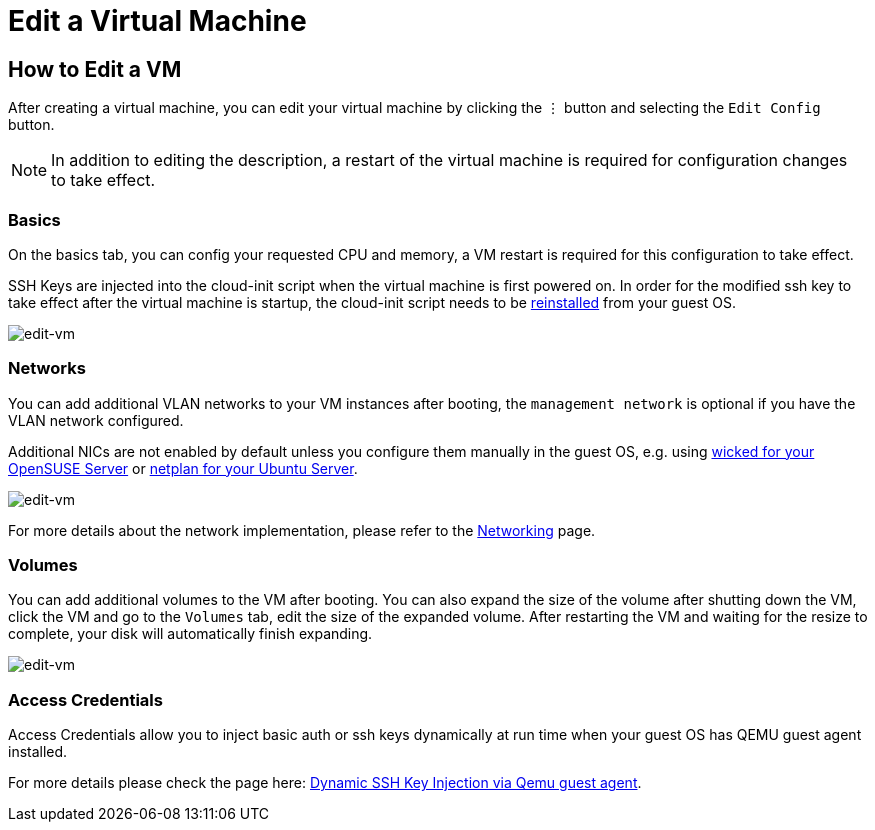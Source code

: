 = Edit a Virtual Machine

== How to Edit a VM

After creating a virtual machine, you can edit your virtual machine by clicking the `⋮` button and selecting the `Edit Config` button.

[NOTE]
====
In addition to editing the description, a restart of the virtual machine is required for configuration changes to take effect.
====

=== Basics

On the basics tab, you can config your requested CPU and memory, a VM restart is required for this configuration to take effect.

SSH Keys are injected into the cloud-init script when the virtual machine is first powered on. In order for the modified ssh key to take effect after the virtual machine is startup, the cloud-init script needs to be xref:../faq.adoc#_how_to_install_the_qemu_guest_agent_of_a_running_vm[reinstalled] from your guest OS.

image::vm/edit-vm-basics.png[edit-vm]

=== Networks

You can add additional VLAN networks to your VM instances after booting, the `management network` is optional if you have the VLAN network configured.

Additional NICs are not enabled by default unless you configure them manually in the guest OS, e.g. using https://doc.opensuse.org/documentation/leap/reference/html/book-reference/cha-network.html#sec-network-manconf[wicked for your OpenSUSE Server] or https://ubuntu.com/server/docs/network-configuration[netplan for your Ubuntu Server].

image::vm/edit-vm-networks.png[edit-vm]

For more details about the network implementation, please refer to the xref:../networking/harvester-network.adoc[Networking] page.

=== Volumes

You can add additional volumes to the VM after booting. You can also expand the size of the volume after shutting down the VM, click the VM and go to the `Volumes` tab, edit the size of the expanded volume. After restarting the VM and waiting for the resize to complete, your disk will automatically finish expanding.

image::vm/edit-vm-volumes.png[edit-vm]

=== Access Credentials

Access Credentials allow you to inject basic auth or ssh keys dynamically at run time when your guest OS has QEMU guest agent installed.

For more details please check the page here: xref:./access-to-the-vm.adoc#_dynamic_ssh_key_injection_via_qemu_guest_agent[Dynamic SSH Key Injection via Qemu guest agent].
